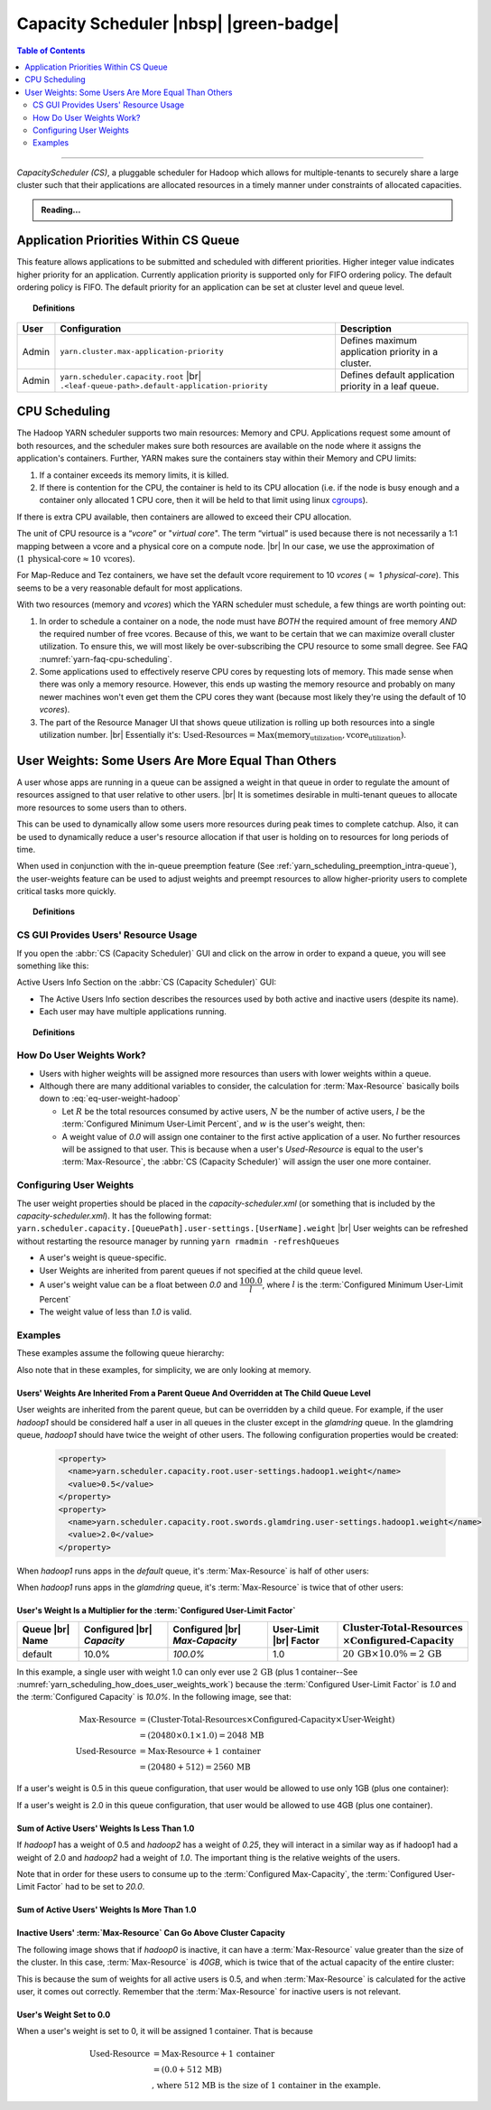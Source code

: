 .. _yarn_scheduling_capacity_scheduler:

***************************************
Capacity Scheduler |nbsp| |green-badge|
***************************************

.. contents:: Table of Contents
   :local:
   :depth: 2

-----------

`CapacityScheduler (CS)`, a pluggable scheduler for Hadoop which allows for multiple-tenants to securely share a large cluster such that their applications are allocated resources in a timely manner under constraints of allocated capacities.

.. admonition:: Reading...
   :class: readingbox

   .. include:: /common/yarn/scheduler/yarn-scheduling-resources.rst
   
.. _yarn_scheduling_app_priorities:

Application Priorities Within CS Queue
======================================

This feature allows applications to be submitted and scheduled with different priorities. Higher integer value indicates higher priority for an application. Currently application priority is supported only for FIFO ordering policy.
The default ordering policy is FIFO. The default priority for an application can be set at cluster level and queue level.


.. topic:: Definitions
   :class: definitionbox

   .. glossary::

       Cluster max priority
         The max priority for all queues can be set at the root level of the queue structure. Any application submitted with a priority greater than the cluster-max priority will have its priority reset to the cluster-max priority. ``$HADOOP_HOME/etc/hadoop/yarn-site.xml`` is the configuration file for cluster-max priority.
       
       Leaf Queue-level priority
         The priority for a leaf queue can be set by the administrator. The queue's default priority will be used for any application submitted without a specified priority. ``$HADOOP_HOME/etc/hadoop/capacity-scheduler.xml`` is the configuration file for queue-level priority. *Note* that priority of an application will not be changed when an application is moved to different queue.


+-------+-----------------------------------------------------+-------------------------------------------------------+
|  User |                    Configuration                    |                      Description                      |
+=======+=====================================================+=======================================================+
| Admin | ``yarn.cluster.max-application-priority``           | Defines maximum application priority in a cluster.    |
+-------+-----------------------------------------------------+-------------------------------------------------------+
| Admin | ``yarn.scheduler.capacity.root`` |br|               | Defines default application priority in a leaf queue. |
|       | ``.<leaf-queue-path>.default-application-priority`` |                                                       |
+-------+-----------------------------------------------------+-------------------------------------------------------+



.. _hadoop_guide_yarn_cpu_scheduling_overview:

CPU Scheduling
==============

The Hadoop YARN scheduler supports two main resources: Memory and CPU.
Applications request some amount of both resources, and the scheduler makes sure both resources are
available on the node where it assigns the application's containers.
Further, YARN makes sure the containers stay within their Memory and CPU limits:

#. If a container exceeds its memory limits, it is killed.
#. If there is contention for the CPU, the container is held to its CPU allocation
   (i.e. if the node is busy enough and a container only allocated 1 CPU core, then it will be held to that limit using linux
   `cgroups <https://access.redhat.com/documentation/en-US/Red_Hat_Enterprise_Linux/6/html/Resource_Management_Guide/ch01.html>`_).

If there is extra CPU available, then containers are allowed to exceed their CPU allocation.

The unit of CPU resource is a “`vcore`” or "`virtual core`". The term “virtual” is used because there is not necessarily a 1:1 mapping between a vcore and a physical core on a compute node. |br|
In our case, we use the approximation of (:math:`1 \,\textit{physical-core} \approx 10\, \textit{vcores}`).

For Map-Reduce and Tez containers, we have set the default vcore requirement to 10 `vcores` (:math:`\approx` 1 `physical-core`). This seems to be a very reasonable default for most applications.

With two resources (memory and `vcores`) which the YARN scheduler must schedule, a few things are worth pointing out:

#. In order to schedule a container on a node, the node must have *BOTH* the required amount of free memory *AND* the required number of free vcores. Because of this, we want to be certain that we can maximize overall cluster utilization. To ensure this, we will most likely be over-subscribing the CPU resource to some small degree. See FAQ :numref:`yarn-faq-cpu-scheduling`.

#. Some applications used to effectively reserve CPU cores by requesting lots of memory. This made sense when there was only a memory resource. However, this ends up wasting the memory resource and probably on many newer machines won't even get them the CPU cores they want (because most likely they're using the default of 10 `vcores`).

#. The part of the Resource Manager UI that shows queue utilization is rolling up both resources into a single utilization number. |br|
   Essentially it's: :math:`\text{Used-Resources} = \text{Max}(\textit{memory_utilization}, \textit{vcore_utilization})`.


User Weights: Some Users Are More Equal Than Others
===================================================

A user whose apps are running in a queue can be assigned a weight in that queue in order to regulate the amount of resources assigned to that user relative to other users. |br|
It is sometimes desirable in multi-tenant queues to allocate more resources to some users than to others.

This can be used to dynamically allow some users more resources during peak times to complete catchup. 
Also, it can be used to dynamically reduce a user's resource allocation if that user is holding on to resources for long periods of time.

When used in conjunction with the in-queue preemption feature (See :ref:`yarn_scheduling_preemption_intra-queue`), the user-weights feature can be used to adjust weights and preempt resources to allow higher-priority users to complete critical tasks more quickly.

.. topic:: Definitions
    :class: definitionbox

    .. glossary::

       Active User
         A user that has applications in a queue AND at least one of those applications is requesting resources.
       
       Configured Capacity
         This is a percentage of a parent queue's resources that are allocated for use by a child queue. For example, if this value is 10%, the child queue is "guaranteed" 10% of it's parents resources. (NOTE: "guaranteed" is in quotes because various conditions could temporarily cause the child queue to be starved of its resources.)

       Configured Max-Capacity
         This is the maximum percentage of a parent queue's resources that a child queue can consume. For example, if a queue's :term:`Configured Capacity` is 10% but its configured max capacity is 75%, the child queue can grow above it's guaranteed 10% up to 75% of the parent's total allocated resources. This growth can happen only if the queue's sibling queues are not using those resources.
       
       Configured Minimum User-Limit Percent
         The minimum percentage of a queue's resources assigned to a single active user. During the resource assignment phase, the :abbr:`CS (Capacity Scheduler)` will meet this requirement as best as it can. However, since this percentage is dependent on the number of active users and the number of active users can change frequently, this is not a guarantee.

       Configured User-Limit Factor
         This number represents the amount of a queue that one user can consume. If the value is 0.5, applications of a single user cannot consume more than 50% of the queue's resources. If the value is 1.5, a single user's applications can consume 150% of a queue's resources. This factor is applied to all users in a specified queue.
       
       Inactive User
         A user whose applications are running in a queue and are using resources, but none of the applications are requesting more resources.

       Resources
         Shared resources allocated to a queue. As of now, resources are memory (measured in GB) and CPU (measured in virtual cores).


CS GUI Provides Users' Resource Usage
-------------------------------------

If you open the :abbr:`CS (Capacity Scheduler)` GUI and click on the arrow in order to expand a queue, you will see something like this:

.. image:: /images/yarn/scheduling/user-weights/image-01.png
  :alt:
  :align: center

Active Users Info Section on the :abbr:`CS (Capacity Scheduler)` GUI:

* The Active Users Info section describes the resources used by both active and inactive users (despite its name).
* Each user may have multiple applications running.

.. image:: /images/yarn/scheduling/user-weights/image-02.png
  :alt:
  :align: center


.. topic:: Definitions
    :class: definitionbox

    .. glossary::

      Active and Inactive Users
        * In the above image of the Active Users Info, the user named `hadoop5` is highlighted in yellow because it has apps that are asking for more resources. It is an active user.
        * The users `hadoop3` and `hadoop4` have apps in the default queue that are using resources, but none of the apps need more resources. They are inactive users.  

      Max-Resource
        * The `Max-Resource` column indicates how much of the cluster's resources should be allocated to a users.
        * Increasing and decreasing a user's weight will cause this value to go up or down relative to other users.
        * If the user's total `Used-Resource` is less than this value, the :abbr:`CS (Capacity Scheduler)` will assign resources to this user's apps.
        * If the user's total `Used-Resource` is equal to this value, the :abbr:`CS (Capacity Scheduler)` will assign one more container to the next requesting app owned by this user.
        * The `Max-Resource` value is irrelevant for inactive users. This is because the `Max-Resource` value is calculated based on the number of active users (see below).

.. _yarn_scheduling_how_does_user_weights_work:

How Do User Weights Work?
-------------------------

* Users with higher weights will be assigned more resources than users with lower weights within a queue.
* Although there are many additional variables to consider, the calculation for :term:`Max-Resource` basically boils down to :eq:`eq-user-weight-hadoop`
  
  * Let :math:`R` be the total resources consumed by active users, :math:`N` be the number of active users,  :math:`l` be the :term:`Configured Minimum User-Limit Percent`, and :math:`w` is the user's weight, then:
  
    .. math::
      :label: eq-user-weight-hadoop

       \text{Max-Resource} = 
       w \times \textit{max} \left( \dfrac{R}{N} , \dfrac{R \times l}{100} \right)

  * A weight value of `0.0` will assign one container to the first active application of a user.  No further resources will be assigned to that user. This is because when a user's `Used-Resource` is equal to the user's :term:`Max-Resource`, the :abbr:`CS (Capacity Scheduler)` will assign the user one more container.

Configuring User Weights
------------------------

The user weight properties should be placed in the `capacity-scheduler.xml` (or something that is included by the `capacity-scheduler.xml`). It has the following format: ``yarn.scheduler.capacity.[QueuePath].user-settings.[UserName].weight`` |br|
User weights can be refreshed without restarting the resource manager by running ``yarn rmadmin -refreshQueues``

* A user's weight is queue-specific.
* User Weights are inherited from parent queues if not specified at the child queue level.
* A user's weight value can be a float between `0.0` and :math:`\dfrac{100.0}{l}`, where :math:`l` is the :term:`Configured Minimum User-Limit Percent`
* The weight value of less than `1.0` is valid.

Examples
--------

These examples assume the following queue hierarchy:

.. image:: /images/yarn/scheduling/user-weights/image-03.png
  :alt:
  :align: center

Also note that in these examples, for simplicity, we are only looking at memory.


Users' Weights Are Inherited From a Parent Queue And Overridden at The Child Queue Level
^^^^^^^^^^^^^^^^^^^^^^^^^^^^^^^^^^^^^^^^^^^^^^^^^^^^^^^^^^^^^^^^^^^^^^^^^^^^^^^^^^^^^^^^

User weights are inherited from the parent queue, but can be overridden by a child queue. For example, if the user `hadoop1` should be considered half a user in all queues in the cluster except in the `glamdring` queue. In the glamdring queue, `hadoop1` should have twice the weight of other users. The following configuration properties would be created:

  .. code-block:: xml

    <property>
      <name>yarn.scheduler.capacity.root.user-settings.hadoop1.weight</name>
      <value>0.5</value>
    </property>
    <property>
      <name>yarn.scheduler.capacity.root.swords.glamdring.user-settings.hadoop1.weight</name>
      <value>2.0</value>
    </property>

When `hadoop1` runs apps in the `default` queue, it's :term:`Max-Resource` is half of other users:

.. image:: /images/yarn/scheduling/user-weights/image-04.png
  :alt:
  :align: center

When `hadoop1` runs apps in the `glamdring` queue, it's :term:`Max-Resource` is twice that of other users:

.. image:: /images/yarn/scheduling/user-weights/image-05.png
  :alt:
  :align: center


User's Weight Is a Multiplier for the :term:`Configured User-Limit Factor`
^^^^^^^^^^^^^^^^^^^^^^^^^^^^^^^^^^^^^^^^^^^^^^^^^^^^^^^^^^^^^^^^^^^^^^^^^^

+-----------------+----------------------------+--------------------------------+------------------------+---------------------------------------------------------------------------------+
| Queue |br| Name | Configured |br| `Capacity` | Configured |br| `Max-Capacity` | User-Limit |br| Factor | :math:`\textit{Cluster-Total-Resources} \\ \times \textit{Configured-Capacity}` |
+=================+============================+================================+========================+=================================================================================+
|      default    |             10.0%          |              `100.0%`          | 1.0                    | :math:`20\,\textit{GB} \times 10.0\%  = 2 \, \textit{GB}`                       |
+-----------------+----------------------------+--------------------------------+------------------------+---------------------------------------------------------------------------------+


In this example, a single user with weight 1.0 can only ever use :math:`2\,\textit{GB}` (plus 1 container--See :numref:`yarn_scheduling_how_does_user_weights_work`) because the :term:`Configured User-Limit Factor` is `1.0` and the :term:`Configured Capacity` is `10.0%`. In the following image, see that:

  .. math::

    \textit{Max-Resource}  &= (\textit{Cluster-Total-Resources} \times \textit{Configured-Capacity} \times \textit{User-Weight}) \\
                         &= (20480 \times 0.1 \times 1.0) = 2048\, \text{MB} \\
    \textit{Used-Resource} &= \text{Max-Resource} + 1\, \textit{container} \\
                         &= (20480 + 512) = 2560\,\text{MB}

.. image:: /images/yarn/scheduling/user-weights/image-06.png
  :alt:
  :align: center

If a user's weight is 0.5 in this queue configuration, that user would be allowed to use only 1GB (plus one container):


.. image:: /images/yarn/scheduling/user-weights/image-07.png
  :alt:
  :align: center

If a user's weight is 2.0 in this queue configuration, that user would be allowed to use 4GB (plus one container).


.. image:: /images/yarn/scheduling/user-weights/image-08.png
  :alt:
  :align: center

Sum of Active Users' Weights Is Less Than 1.0
^^^^^^^^^^^^^^^^^^^^^^^^^^^^^^^^^^^^^^^^^^^^^

If `hadoop1` has a weight of 0.5 and `hadoop2` has a weight of `0.25`, they will interact in a similar way as if hadoop1 had a weight of 2.0 and `hadoop2` had a weight of `1.0`. The important thing is the relative weights of the users.


.. image:: /images/yarn/scheduling/user-weights/image-09.png
  :alt:
  :align: center

Note that in order for these users to consume up to the :term:`Configured Max-Capacity`, the :term:`Configured User-Limit Factor` had to be set to `20.0`.

Sum of Active Users' Weights Is More Than 1.0
^^^^^^^^^^^^^^^^^^^^^^^^^^^^^^^^^^^^^^^^^^^^^

.. image:: /images/yarn/scheduling/user-weights/image-10.png
  :alt:
  :align: center

Inactive Users' :term:`Max-Resource` Can Go Above Cluster Capacity
^^^^^^^^^^^^^^^^^^^^^^^^^^^^^^^^^^^^^^^^^^^^^^^^^^^^^^^^^^^^^^^^^^

The following image shows that if `hadoop0` is inactive, it can have a :term:`Max-Resource` value greater than the size of the cluster. In this case, :term:`Max-Resource` is `40GB`, which is twice that of the actual capacity of the entire cluster:


.. image:: /images/yarn/scheduling/user-weights/image-11.png
  :alt:
  :align: center

This is because the sum of weights for all active users is 0.5, and when :term:`Max-Resource` is calculated for the active user, it comes out correctly. Remember that the :term:`Max-Resource` for inactive users is not relevant.

User's Weight Set to 0.0
^^^^^^^^^^^^^^^^^^^^^^^^

When a user's weight is set to 0, it will be assigned 1 container. That is because 

  .. math::
    \text{Used-Resource} &= \textit{Max-Resource} + 1 \, \textit{container} \\
                         &= (0.0 + 512\,\text{MB}) \\
                         & \textit{, where 512 MB is the size of 1 container in the example.}



.. image:: /images/yarn/scheduling/user-weights/image-12.png
  :alt:
  :align: center
